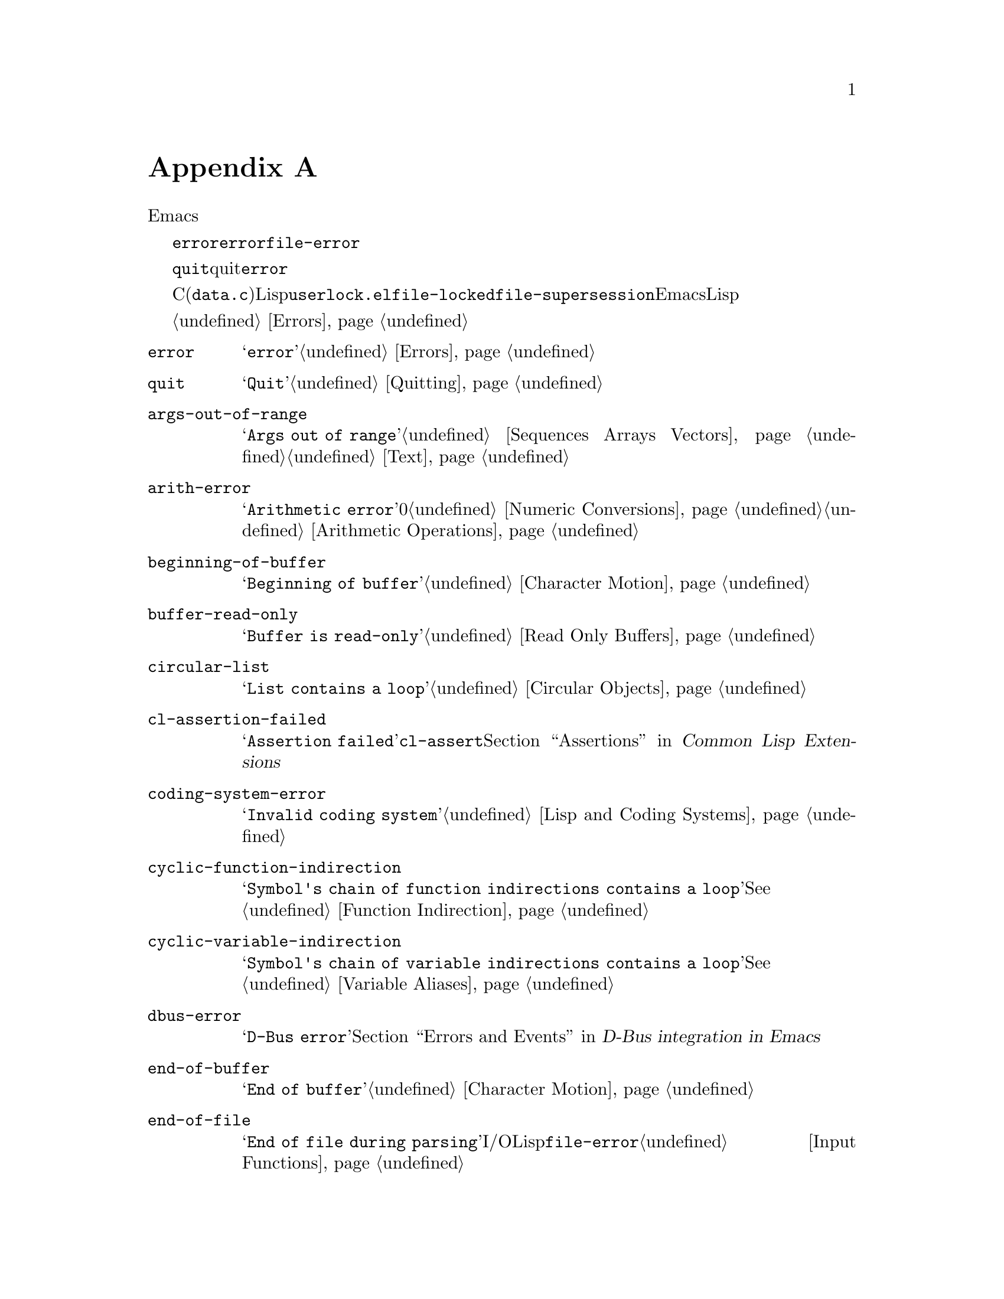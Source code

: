 @c ===========================================================================
@c
@c This file was generated with po4a. Translate the source file.
@c
@c ===========================================================================
@c -*-texinfo-*-
@c This is part of the GNU Emacs Lisp Reference Manual.
@c Copyright (C) 1990--1993, 1999, 2001--2020 Free Software Foundation,
@c Inc.
@c See the file elisp-ja.texi for copying conditions.
@node Standard Errors
@appendix 標準的なエラー
@cindex standard errors

  以下は標準的なEmacsにおける、より重要なエラーシンボルを概念別にグループ分けしたリストです。このリストには各シンボルのメッセージ、およびエラーを発生し得る方法へのクロスリファレンスが含まれています。

  これらのエラーシンボルはそれぞれ、親となるエラーコンディションのセットをシンボルのリストとして保持します。通常このリストにはエラーシンボル自身とシンボル@code{error}が含まれます。このリストは@code{error}より狭義ですが、単一のエラーシンボルより広義であるような中間的なクラス分けのための追加シンボルを含む場合があります。たとえばファイルアクセスでのすべてのエラーはコンディション@code{file-error}をもちます。ここでわたしたちが、特定のエラーシンボルにたいする追加エラーコンディションに言及していなければ、それがないことを意味しています。

  特別な例外としてエラーシンボル@code{quit}は、quitはエラーとみなされないのでコンディション@code{error}をもっていません。

  これらのエラーシンボルのほとんどはC(主に@file{data.c})で定義されていますが、いくつかはLispで定義されています。たとえばファイル@file{userlock.el}では@code{file-locked}と@code{file-supersession}のエラーが定義されています。Emacsとともに配布される専門的なLispライブラリーのいくつかは、それら自身のエラーシンボルを定義しています。それらのすべてをここではリストしません。

  エラーの発生とそれを処理する方法については@ref{Errors}を参照してください。

@table @code
@item error
メッセージは@samp{error}。@ref{Errors}を参照のこと。

@item quit
メッセージは@samp{Quit}。@ref{Quitting}を参照のこと。

@item args-out-of-range
メッセージは@samp{Args out of
range}。これはシーケンス、バッファー、その他コンテナー類似オブジェクトにたいして範囲を超えた要素にアクセスを試みたときに発生する。@ref{Sequences
Arrays Vectors}と@ref{Text}を参照のこと。

@item arith-error
メッセージは@samp{Arithmetic error}。これは0による整数除算を試みたときに発生する。@ref{Numeric
Conversions}と@ref{Arithmetic Operations}を参照のこと。

@item beginning-of-buffer
メッセージは@samp{Beginning of buffer}。@ref{Character Motion}を参照のこと。

@item buffer-read-only
メッセージは@samp{Buffer is read-only}。@ref{Read Only Buffers}を参照のこと。

@item circular-list
メッセージは@samp{List contains a loop}。これは循環構造に遭遇時に発生する。@ref{Circular
Objects}を参照のこと。

@item cl-assertion-failed
メッセージは@samp{Assertion
failed}。これは@code{cl-assert}マクロのテスト失敗時に発生する。@ref{Assertions,,, cl, Common
Lisp Extensions}を参照のこと。

@item coding-system-error
メッセージは@samp{Invalid coding system}。@ref{Lisp and Coding Systems}を参照のこと。

@item cyclic-function-indirection
メッセージは@samp{Symbol's chain of function indirections contains a
loop}。@xref{Function Indirection}を参照のこと。

@item cyclic-variable-indirection
メッセージは@samp{Symbol's chain of variable indirections contains a
loop}。@xref{Variable Aliases}を参照のこと。

@item dbus-error
メッセージは@samp{D-Bus error}。@ref{Errors and Events,,, dbus, D-Bus integration
in Emacs}を参照のこと。

@item end-of-buffer
メッセージは@samp{End of buffer}。@ref{Character Motion}を参照のこと。

@item end-of-file
メッセージは@samp{End of file during
parsing}。これはファイルI/OではなくLispリーダーに属するので@code{file-error}のサブカテゴリーではないことに注意のこと。@ref{Input
Functions}を参照のこと。

@item file-already-exists
これは@code{file-error}のサブカテゴリー。@ref{Writing to Files}を参照のこと。

@item file-date-error
これは@code{file-error}のサブカテゴリー。これは@code{copy-file}を試行して出力ファイルの最終変更時刻のセットに失敗したときに発生する。@ref{Changing
Files}を参照のこと。

@item file-error
このエラーメッセージは、通常はエラーコンディション@code{file-error}が与えられたときはデータアイテムだけから構築されるので、エラー文字列とサブカテゴリーはここにリストしない。つまりエラー文字列は特に関連しない。しかしこれらのエラーシンボルは@code{error-message}プロパティをもち、何もデータが与えられなければ@code{error-message}が@emph{使用される}。@ref{Files}を参照のこと。

@item file-missing
これは@code{file-error}のサブカテゴリー。これは存在しないファイルの処理を試みた際に発生する。@ref{Changing
Files}を参照のこと。

@c jka-compr.el
@item compression-error
これは圧縮ファイルの処理の問題を起因とする@code{file-error}のサブカテゴリー。@ref{How Programs Do
Loading}を参照のこと。

@c userlock.el
@item file-locked
これは@code{file-error}のサブカテゴリー。@ref{File Locks}を参照のこと。

@c userlock.el
@item file-supersession
これは@code{file-error}のサブカテゴリー。@ref{Modification Time}を参照のこと。

@c filenotify.el
@item file-notify-error
これは@code{file-error}のサブカテゴリー。@ref{File Notifications}を参照のこと。

@item remote-file-error
これはリモートファイルへのアクセスにおける問題の結果であり、@code{file-error}のサブカテゴリー。@ref{Remote Files,,,
emacs, The GNU Emacs
Manual}を参照のこと。このエラーは一般的にリモートファイルへのアクセス試行と別のリモートファイル操作の衝突によりタイマー、プロセスフィルター、プロセスセンチネル、スペシャルイベントにおいて頻出する。一般的にはバグレポートの記述するのが良いアイデアである。@ref{Bugs,,,
emacs, The GNU Emacs Manual}を参照のこと。

@c net/ange-ftp.el
@item ftp-error
これはftpを使用したリモートファイルへのアクセスの問題を起因とする@code{remote-file-error}のサブカテゴリー。@ref{Remote
Files,,, emacs, The GNU Emacs Manual}を参照のこと。

@item invalid-function
メッセージは@samp{Invalid function}。@ref{Function Indirection}を参照のこと。

@item invalid-read-syntax
メッセージは通常は@samp{Invalid read syntax}。@ref{Printed
Representation}を参照のこと。このエラーは後の式が続くようなテキストがある際の、@code{eval-expression}のようなコマンドでもraiseされ得る。この場合にはメッセージは@samp{Trailing
garbage following expression}。

@item invalid-regexp
メッセージは@samp{Invalid regexp}。@ref{Regular Expressions}を参照のこと。

@c simple.el
@item mark-inactive
メッセージは@samp{The mark is not active now}。@ref{The Mark}を参照のこと。

@item no-catch
メッセージは@samp{No catch for tag}。@ref{Catch and Throw}を参照のこと。

@ignore
@c Not actually used for anything?  Probably definition should be removed.
@item protected-field
The message is @samp{Attempt to modify a protected file}.
@end ignore

@item range-error
メッセージは@code{Arithmetic range error}。

@item overflow-error
メッセージは@samp{Arithmetic overflow
error}。これは@code{range-error}のサブカテゴリー。これはリミット@code{integer-width}を超過する整数で発生し得る。@ref{Integer
Basics}を参照のこと。

@item scan-error
メッセージは@samp{Scan
error}。これは特定の構文解析関数が無効な構文やマッチしないカッコを見つけたときに発生する。慣習的に人間が可読なエラーメッセージ、移動を妨害する開始位置、妨害の終了位置という3つの引数でraiseされる。@ref{List
Motion}と@ref{Parsing Expressions}を参照のこと。

@item search-failed
メッセージは@samp{Search failed}。@ref{Searching and Matching}を参照のこと。

@item setting-constant
メッセージは@samp{Attempt to set a constant
symbol}。これは@code{nil}、@code{t}、@code{most-positive-fixnum}、@code{most-negative-fixnum}およびキーワードシンボルへの値の割り当て時に発生する。これは@code{enable-multibyte-characters}や何らかの理由により値の直接割り当てが許されていないインボルへの値の割り当て時にも発生する。@ref{Constant
Variables}を参照のこと。

@c simple.el
@item text-read-only
メッセージは@samp{Text is
read-only}。これは@code{buffer-read-only}のサブカテゴリー。@ref{Special
Properties}を参照のこと。

@item undefined-color
メッセージは@samp{Undefined color}。@ref{Color Names}を参照のこと。

@item user-error
メッセージは空文字列。@ref{Signaling Errors}を参照のこと。

@item user-search-failed
これは@samp{search-failed}と似ているが、@samp{user-error}のようにデバッガーをトリガーしない。@ref{Signaling
Errors}と@ref{Searching and
Matching}を参照のこと。これはInfoファイル内での検索に使用される。@ref{Search Text,,,info,Info}を参照のこと。

@item void-function
メッセージは@samp{Symbol's function definition is void}。@ref{Function
Cells}を参照のこと。

@item void-variable
メッセージは@samp{Symbol's value as variable is void}。@ref{Accessing
Variables}を参照のこと。

@item wrong-number-of-arguments
メッセージは@samp{Wrong number of arguments}。@ref{Classifying Lists}を参照のこと。

@item wrong-type-argument
メッセージは@samp{Wrong type argument}。@ref{Type Predicates}を参照のこと。

@item unknown-image-type
メッセージは@samp{Cannot determine image type}.  @xref{Images}。
@end table

@ignore The following seem to be unused now.
  The following kinds of error, which are classified as special cases of
@code{arith-error}, can occur on certain systems for invalid use of
mathematical functions.  @xref{Math Functions}.

@table @code
@item domain-error
The message is @samp{Arithmetic domain error}.

@item singularity-error
The message is @samp{Arithmetic singularity error}.  This is a
subcategory of @code{domain-error}.

@item underflow-error
The message is @samp{Arithmetic underflow error}.  This is a
subcategory of @code{domain-error}.
@end table
@end ignore
